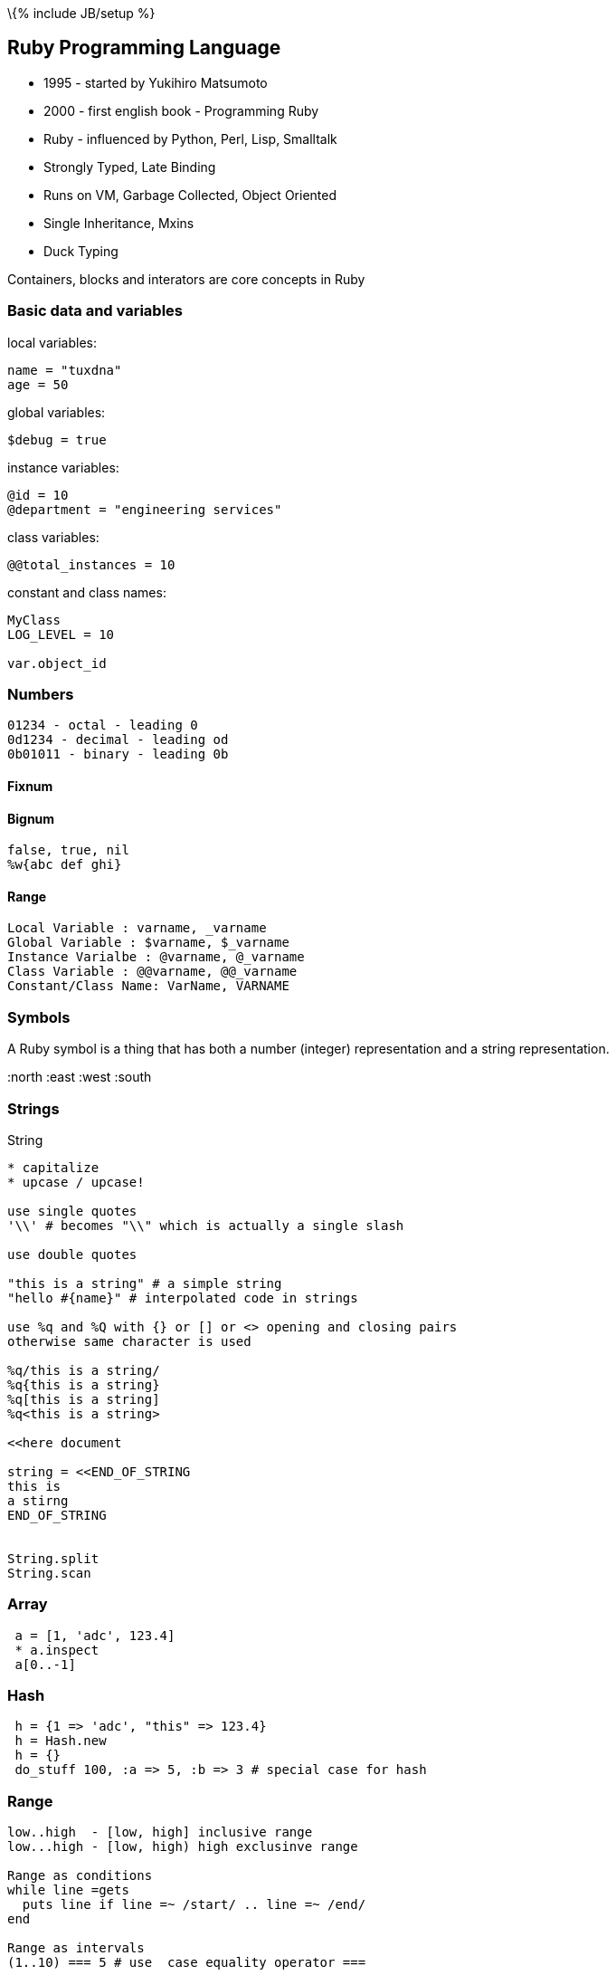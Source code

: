 \{% include JB/setup %}

[[ruby-programming-language]]
Ruby Programming Language
-------------------------

* 1995 - started by Yukihiro Matsumoto
* 2000 - first english book - Programming Ruby
* Ruby - influenced by Python, Perl, Lisp, Smalltalk
* Strongly Typed, Late Binding
* Runs on VM, Garbage Collected, Object Oriented
* Single Inheritance, Mxins
* Duck Typing

Containers, blocks and interators are core concepts in Ruby

[[basic-data-and-variables]]
Basic data and variables
~~~~~~~~~~~~~~~~~~~~~~~~

local variables:

---------------
name = "tuxdna"
age = 50
---------------

global variables:

-------------
$debug = true
-------------

instance variables:

------------------------------------
@id = 10
@department = "engineering services"
------------------------------------

class variables:

----------------------
@@total_instances = 10
----------------------

constant and class names:

--------------
MyClass
LOG_LEVEL = 10

var.object_id
--------------

[[numbers]]
Numbers
~~~~~~~

-----------------------------
01234 - octal - leading 0
0d1234 - decimal - leading od
0b01011 - binary - leading 0b
-----------------------------

[[fixnum]]
Fixnum
^^^^^^

[[bignum]]
Bignum
^^^^^^

----------------
false, true, nil
%w{abc def ghi}
----------------

[[range]]
Range
^^^^^

---------------------------------------
Local Variable : varname, _varname
Global Variable : $varname, $_varname
Instance Varialbe : @varname, @_varname
Class Variable : @@varname, @@_varname
Constant/Class Name: VarName, VARNAME
---------------------------------------

[[symbols]]
Symbols
~~~~~~~

A Ruby symbol is a thing that has both a number (integer) representation
and a string representation.

:north :east :west :south

[[strings]]
Strings
~~~~~~~

String

-----------------------------------------------------------
* capitalize
* upcase / upcase!

use single quotes
'\\' # becomes "\\" which is actually a single slash

use double quotes

"this is a string" # a simple string
"hello #{name}" # interpolated code in strings

use %q and %Q with {} or [] or <> opening and closing pairs
otherwise same character is used

%q/this is a string/
%q{this is a string}
%q[this is a string]
%q<this is a string>

<<here document

string = <<END_OF_STRING
this is
a stirng
END_OF_STRING


String.split
String.scan
-----------------------------------------------------------

[[array]]
Array
~~~~~

----------------------
 a = [1, 'adc', 123.4]
 * a.inspect
 a[0..-1]
----------------------

[[hash]]
Hash
~~~~

-------------------------------------------------------
 h = {1 => 'adc', "this" => 123.4}
 h = Hash.new
 h = {}
 do_stuff 100, :a => 5, :b => 3 # special case for hash
-------------------------------------------------------

[[range-1]]
Range
~~~~~

-----------------------------------------------
low..high  - [low, high] inclusive range
low...high - [low, high) high exclusinve range

Range as conditions
while line =gets
  puts line if line =~ /start/ .. line =~ /end/
end

Range as intervals
(1..10) === 5 # use  case equality operator ===
-----------------------------------------------

[[expressions]]
Expressions
~~~~~~~~~~~

---------------------------------------------------------------------
In Ruby
 - nil is considered as false
 - number zero (0) and empty string ('') are NOT considered as false.
---------------------------------------------------------------------

[[control-structures]]
Control Structures
~~~~~~~~~~~~~~~~~~

------------------------------------------------
if <condition>
 # stmt
elsif <condition>
 # stmt
else
 # stmt
end

while expression
  stmt
end

stmt if    <expression>     # statement modifier
stmt while <expression>  # statement modifier

case <expression>
     #  statements...
when <expression>
     #  statements...
when <expression>
     #  statements...
end
------------------------------------------------

[[regular-expressions]]
Regular Expressions
~~~~~~~~~~~~~~~~~~~

----------------------------------------------------------------
/Perl (is|isn't) good/ # /regex/

s =~ /

line.sub(/Perl/, 'Ruby')
# replace first 'Perl' with 'Ruby'
line.gsub(/Python/, 'Ruby') # replace every 'Python' with 'Ruby'
----------------------------------------------------------------

[[code-blocks]]
Code Blocks
~~~~~~~~~~~

-----------------------------------------------------------------------
Two ways to create a block ( do..end):
do
 stmt
 stmt
end

And using curly braces:
{ stmt }

def fun; yield("tiger"); end; fun { |v| puts "Hello, #{v.capitalize}" }
-----------------------------------------------------------------------

Blocks can be objects

-------------------------------------------
def block_object(&block)
  block
end

bo = block_object { |p| puts "Hello #{p}" }

# Alternatively use lambda / Proc.new
bo = lambda { |p| puts "Hello #{p}" }
-------------------------------------------

Closures:

A closure is a function that is evaluated in an environment containing
one or more bound variables. When called, the function can access these
variables. The explicit use of closures is associated with functional
programming and with languages such as ML and Lisp. Constructs such as
objects in other languages can also be modeled with closures. ­­
Wikipedia

Blocks can be closures

----------------------------
def n_times(muxer)
    lambda { |n| n * muxer }
end
n_times(6)
----------------------------

Blocks can be used for Transactions:

--------------------------------------------------
File.open("/proc/cupinfo","r") { |f| puts f.read }
--------------------------------------------------

[[methods]]
Methods
-------

Everything ( except fixnums ) is pass-by-reference

Procs vs Lambda

1.  Lambda enforces arity. arity: the number of arguments a function can
take
2.  return scope of Proc is where the proc is defined return scope of
lambda is where the lambda is finally used

Message versus Method dispatch: method_missing

[[iterators]]
Iterators
---------

-----------------------------------
each
map
collect
inject / reduce / fold

Magic?
[1,2,3].inject(:*) # product of all
[1,2,3].inject(:+) # sum of all
-----------------------------------

ruby 1.9 has enumerators, generators and filters support There can be
parallel iteration of multiple collections in ruby 1.9

[[basic-input-output]]
Basic input output
~~~~~~~~~~~~~~~~~~

------------------------------------------
print
puts
p
printf
gets


printf("%04.2f - %-10s\n", 1.23, "Saleem")
------------------------------------------

[[command-line-arguments]]
Command line arguments
~~~~~~~~~~~~~~~~~~~~~~

----
ARGV
----

Class

------------------------------------------
attr_reader :member1, :member2, :member3
attr_writer :member1, :member2, :member3
attr_accessor :member1, :member2, :member3

#getter method
def member1
    @member1
end

#setter method
def member1=(m)
    @member1 = m
end
------------------------------------------

Access Control: is determined at run time ( contrast with C++/Java )
public - can be called by anyone

protected - defining class and subclass can only access

private - only the current object can call private methods on itself

Instance variables are always private. Only the methods can be public /
protected.

One can access private variables like this:

---------------------------------------
object.instance_variable_get :@var_name
---------------------------------------

http://stackoverflow.com/questions/2131921/how-to-make-instance-variables-private-in-ruby

Create a clone of an object:

----------
object.dup
----------

Frozen object can't be modified

-------------
object.freeze
-------------

Inheritance:

---------------------
self.class
self.class.superclass
---------------------

[[modules-and-mixins]]
Modules and mixins
~~~~~~~~~~~~~~~~~~

Module provides a namespace

---------------
module MyModule
end
---------------

We "include" module into a class to create a mixin

http://railstips.org/blog/archives/2009/05/15/include-vs-extend-in-ruby/
"include" is for adding instance methods "extend" is for adding class
methods

[[inputoutput]]
Input/Output
~~~~~~~~~~~~

--------------------------------------------------
File.open("/proc/cupinfo","r") { |f| puts f.read }

file.each_line # every line
file.each_byte # every 8-bit byte
file.foreach   # every line
file.read # entire file
file.readlines # array of lines

require 'stringio'
StringIO.new("")
--------------------------------------------------

[[unit-testing]]
Unit Testing
~~~~~~~~~~~~

http://en.wikibooks.org/wiki/Ruby_Programming/Unit_testing

[[exceptions]]
Exceptions
~~~~~~~~~~

--------------------------------------------------
begin
  case rand(3)
  when 0
    raise InterfaceException, "some error", caller
  when 1
    raise "bad number"
  when 2
    raise
  end
rescue InterfaceException
  # handle this one
rescue "bad number"
  # handle this one
  retry # execute the begin block again
rescue
  # handle this one
else
  # no exception occurred
ensure
end
--------------------------------------------------

catch and throw - used to terminate the code move up the call stack

[[fibres-threads-and-processes]]
Fibres, Threads and Processes
-----------------------------

Fibers:

---------------
Fiber.new block
---------------

Threads:

-----------------------------
Thread.new block

Thread.current
Thread.list
Thread.alive?
Thread.status
Thread.priority=
thread[]=
thread.join
abort_on_exception  / ruby -d

Thread.stop
Thread.run
Thread.value
Thread.join
-----------------------------

[[ruby-gems]]
Ruby Gems
~~~~~~~~~

---------------
gem environment
---------------

[[install-ruby-documentation]]
Install ruby documentation
~~~~~~~~~~~~~~~~~~~~~~~~~~

-----------------------------
sudo gem install -V rdoc-data
-----------------------------

Ruby References:

* http://blade.nagaokaut.ac.jp/ruby/ruby-talk/index.shtml
* http://www.ruby-lang.org/
* http://www.37signals.com/
* http://www.ruby-doc.org
* http://api.rubyonrails.com/
* http://www.ruby-forum.com/
* http://www.rubyforums.com/forumdisplay.php?f=1
* http://www.sitepoint.com/forums/forumdisplay.php?f=227
* http://railsforum.com/
* http://www.rubyinside.com/
* http://redhanded.hobix.com/
* http://www.rubyist.net/~matz/ http://www.rubyist.net/%7Ematz/
* http://www.planetrubyonrails.com/

Generally, the developers of Ruby should be familiar with the source
code and the style of development used by the team. To be clear, the
following guidelines should be honored when checking into Subversion:

------------------------------------------------------------------------------
* All check-ins should be described in the ChangeLog, following the GNU
  conventions. (Many Ruby core developers use Emacs add-log mode, which can be
  accessed with the command C-x 4 a.)
* Check-in dates should be given in Japan Standard Time (UTC+9).
* The bulleted points from your ChangeLog should also be placed in the
  Subversion commit message. This message will be automatically mailed to the
  Ruby-CVS list after you commit.
* K&R function declarations are used throughout Ruby's source code and
  its packaged extensions.
* Please, do not use C++-style comments (//), Ruby's maintainers instead
  prefer the standard C multiline comment. (/* .. */)
------------------------------------------------------------------------------

* https://www.coursera.org/saas[Berkeley Software Engineering for
Software as a Service]
* http://www.youtube.com/watch?feature=player_embedded&v=gIEMKOI_Y[Ruby
Trick Shots]
* http://www.youtube.com/watch?v=VBC-G6hahWA[An introduction to Proc,
Lambdas and Closures in Ruby]
*
http://glu.ttono.us/articles/2005/08/19/understanding-ruby-symbols[Understanding
:symbols in Ruby]
*
http://onestepback.org/index.cgi/Tech/Ruby/SymbolsAreNotImmutableStrings.red[Symbols
are immutable]
* http://daemons.rubyforge.org/classes/Daemonize.html[Daemons]
+
Time.at(Time.local(2007, 10, 5)-Time.now).strftime("%d days %H hours %M
minutes and %S seconds")

[[ruby-caveats]]
Ruby caveats
------------

--------------------------------------------------------------------------------
================================================================================
! and not operator
================================================================================

ruby-1.9.2-p0 > v = false
 => false 
ruby-1.9.2-p0 > ! v
 => true 
ruby-1.9.2-p0 > ! ! v
 => false 
ruby-1.9.2-p0 > not v
 => true 
ruby-1.9.2-p0 > not not v
 => false 
ruby-1.9.2-p0 > k = !!v
 => false 
ruby-1.9.2-p0 > k = not not v
SyntaxError: (irb):7: syntax error, unexpected keyword_not, expecting '('
k = not not v
           ^
    from /home/sansari/.rvm/rubies/ruby-1.9.2-p0/bin/irb:17:in `<main>'
ruby-1.9.2-p0 > k = (not not v)
 => false 
ruby-1.9.2-p0 > # Same happens with Ruby 1.8.7 as well.
ruby-1.9.2-p0 > def hello(*args); end
 => nil 
ruby-1.9.2-p0 > hello {}
 => nil 
ruby-1.9.2-p0 > hello {:a => 1}
SyntaxError: (irb):4: syntax error, unexpected tASSOC, expecting '}'
hello {:a => 1}
            ^
    from /home/sansari/.rvm/rubies/ruby-1.9.2-p0/bin/irb:17:in `<main>'
ruby-1.9.2-p0 > hello { || hello :a => 1 }
 => nil 
ruby-1.9.2-p0 > hello { ||  }
 => nil 
ruby-1.9.2-p0 > [1,2].each { || nil }
 => [1, 2] 
ruby-1.9.2-p0 > 
--------------------------------------------------------------------------------

[[how-to-create-a-ruby-gem]]
How to create a Ruby Gem?
-------------------------

[[using-gem-tool]]
Using gem tool
~~~~~~~~~~~~~~

---------------------
bundle gem <gem_name>
---------------------

[[or-by-create-a-gem-spec-file]]
OR by create a Gem spec file
~~~~~~~~~~~~~~~~~~~~~~~~~~~~

----------------------------------------
hello_gem.gemspec
========================================
Gem::Specification.new do |s|
  s.name = "hello_gem"
  s.version = "0.0.1"
  s.summary = "Hello Gem!"
  s.description = "This is a Hello Gem!"
  s.authors = ["Saleem Ansari"]
  s.email = "tuxdna@gmail.com"
  s.files = "lib/hello.rb"
  s.homepage = "http://tuxdna.in/"
end
========================================
----------------------------------------

[[create-a-gem-out-of-it]]
Create a gem out of it:
~~~~~~~~~~~~~~~~~~~~~~~

---------------------------
gem build hello_gem.gemspec
---------------------------

This will create a gem file:

-------------------
hello_gem-0.0.1.gem
-------------------

Add testcases:

------------------
test/test_hello.rb
Rakefile
------------------

Add documentation

[[more]]
More
----

Gems

SysAdmin:

FileUtils

NetSSH

Ruby One-liners

----------------------------------------------------------------------------------------------------------
ruby -rzlib -e 'print Zlib::Inflate.new.inflate(STDIN.read)' < ./74/c757240ec596063af8cd273ebd9f67073e1208
----------------------------------------------------------------------------------------------------------

Pipes and Fifo

CLI Arguments

Ruby On Android

Ruboto / JRuby

http://stackoverflow.com/questions/133719/how-can-i-read-a-password

Where is Ruby used at present? * web * system admin * tooling * text
processing

Basic Data Types / Variables * String * Numeric * Array * Hash * Symbol

Control Structures * if / elsif / else / end * while / end * case / when
/ end

Regular Expressions

Code Blocks * curly braces * do / end

Lambda / Proc / yield

Continuations

Methods

Everything ( except fixnums ) is pass-by-reference

Iterators

Basic IO

CLI

Exeption Handling

JRuby

Ruby On Rails
